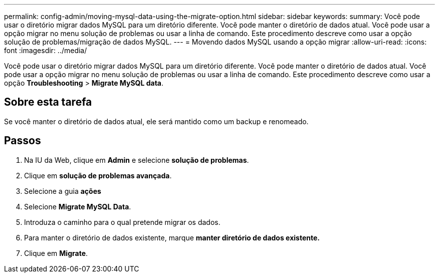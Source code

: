 ---
permalink: config-admin/moving-mysql-data-using-the-migrate-option.html 
sidebar: sidebar 
keywords:  
summary: Você pode usar o diretório migrar dados MySQL para um diretório diferente. Você pode manter o diretório de dados atual. Você pode usar a opção migrar no menu solução de problemas ou usar a linha de comando. Este procedimento descreve como usar a opção solução de problemas/migração de dados MySQL. 
---
= Movendo dados MySQL usando a opção migrar
:allow-uri-read: 
:icons: font
:imagesdir: ../media/


[role="lead"]
Você pode usar o diretório migrar dados MySQL para um diretório diferente. Você pode manter o diretório de dados atual. Você pode usar a opção migrar no menu solução de problemas ou usar a linha de comando. Este procedimento descreve como usar a opção *Troubleshooting* > *Migrate MySQL data*.



== Sobre esta tarefa

Se você manter o diretório de dados atual, ele será mantido como um backup e renomeado.



== Passos

. Na IU da Web, clique em *Admin* e selecione *solução de problemas*.
. Clique em *solução de problemas avançada*.
. Selecione a guia *ações*
. Selecione *Migrate MySQL Data*.
. Introduza o caminho para o qual pretende migrar os dados.
. Para manter o diretório de dados existente, marque *manter diretório de dados existente.*
. Clique em *Migrate*.

